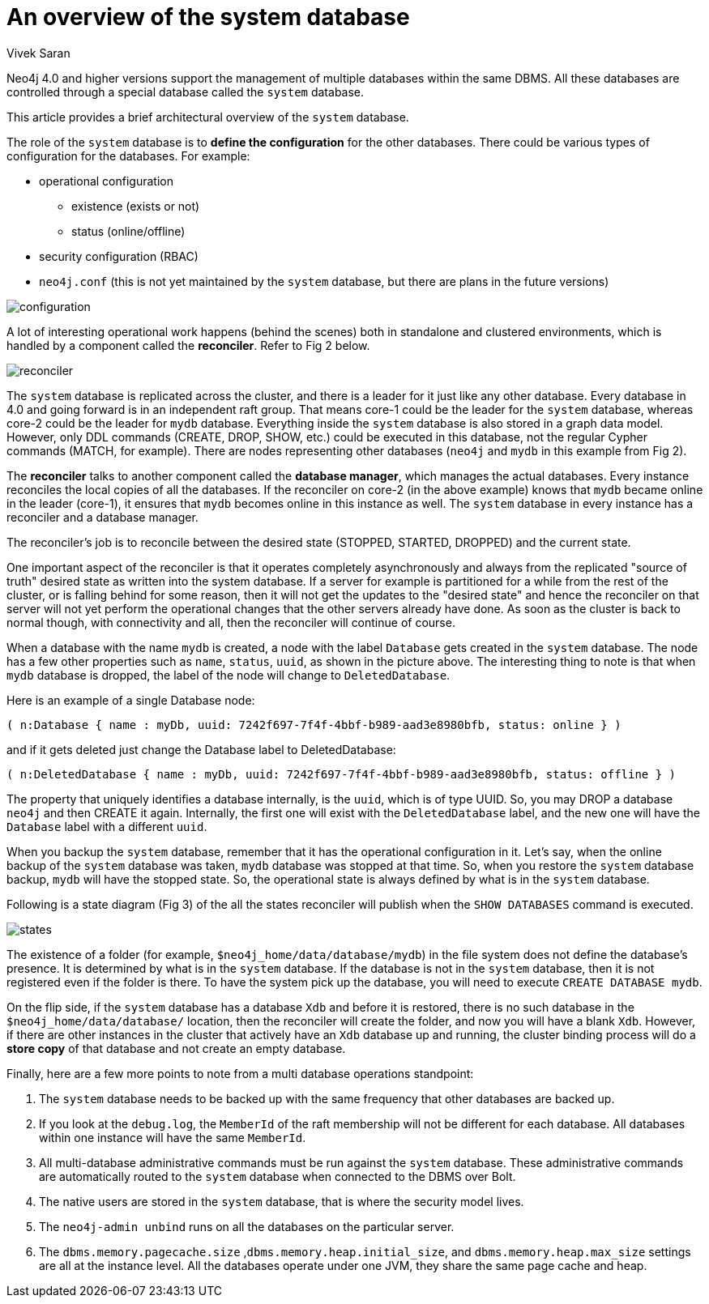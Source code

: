 = An overview of the system database
:slug: an-overview-of-the-system-database
:author: Vivek Saran
:neo4j-versions: 4.0, 4.1
:tags: system
:category: operations

Neo4j 4.0 and higher versions support the management of multiple databases within the same DBMS. All these databases are controlled through a special database called the `system` database.

This article provides a brief architectural overview of the `system` database.

The role of the `system` database is to **define the configuration** for the other databases. There could be various types of configuration for the databases. For example:

* operational configuration
** existence (exists or not)
** status (online/offline)
* security configuration (RBAC)
* `neo4j.conf` (this is not yet maintained by the `system` database, but there are plans in the future versions)



image:https://s3.amazonaws.com/dev.assets.neo4j.com/kb-content/configuration.gif[]


A lot of interesting operational work happens (behind the scenes) both in standalone and clustered environments, which is handled by a component called the *reconciler*. 
Refer to Fig 2 below.

image:https://s3.amazonaws.com/dev.assets.neo4j.com/kb-content/reconciler.gif[]

The `system` database is replicated across the cluster, and there is a leader for it just like any other database. Every database in 4.0 and going forward is in an independent raft group. That means core-1 could be the leader for the `system` database, whereas core-2 could be the leader for `mydb` database.
Everything inside the `system` database is also stored in a graph data model. However, only DDL commands (CREATE, DROP, SHOW, etc.) could be executed in this database, not the regular Cypher commands (MATCH, for example). There are nodes representing other databases (`neo4j` and `mydb` in this example from Fig 2).

The **reconciler** talks to another component called the **database manager**, which manages the actual databases. Every instance reconciles the local copies of all the databases. If the reconciler on core-2 (in the above example) knows that `mydb` became online in the leader (core-1), it ensures that `mydb` becomes online in this instance as well. The `system` database in every instance has a reconciler and a database manager.

The reconciler’s job is to reconcile between the desired state (STOPPED, STARTED, DROPPED) and the current state.

One important aspect of the reconciler is that it operates completely asynchronously and always from the replicated "source of truth" desired state as written into the system database. If a server for example is partitioned for a while from the rest of the cluster, or is falling behind for some reason, then it will not get the updates to the "desired state" and hence the reconciler on that server will not yet perform the operational changes that the other servers already have done. As soon as the cluster is back to normal though, with connectivity and all, then the reconciler will continue of course.

When a database with the name `mydb` is created, a node with the label `Database` gets created in the `system` database. The node has a few other properties such as `name`, `status`, `uuid`, as shown in the picture above. The interesting thing to note is that when `mydb` database is dropped, the label of the node will change to `DeletedDatabase`.

Here is an example of a single Database node:

```
( n:Database { name : myDb, uuid: 7242f697-7f4f-4bbf-b989-aad3e8980bfb, status: online } )
```
and if it gets deleted just change the Database label to DeletedDatabase:

```
( n:DeletedDatabase { name : myDb, uuid: 7242f697-7f4f-4bbf-b989-aad3e8980bfb, status: offline } )
```

The property that uniquely identifies a database internally, is the `uuid`, which is of type UUID. So, you may DROP a database `neo4j` and then CREATE it again. Internally, the first one will exist with the `DeletedDatabase` label, and the new one will have the `Database` label with a different `uuid`.

When you backup the `system` database, remember that it has the operational configuration in it. Let's say, when the online backup of the `system` database was taken, `mydb` database was stopped at that time. So, when you restore the `system` database backup, `mydb` will have the stopped state. So, the operational state is always defined by what is in the `system` database.

Following is a state diagram (Fig 3) of the all the states reconciler will publish when the `SHOW DATABASES` command is executed.

image:https://s3.amazonaws.com/dev.assets.neo4j.com/kb-content/states.gif[]

The existence of a folder (for example, `$neo4j_home/data/database/mydb`) in the file system does not define the database's presence. It is determined by what is in the `system` database. If the database is not in the `system` database, then it is not registered even if the folder is there. To have the system pick up the database, you will need to execute `CREATE DATABASE mydb`.

On the flip side, if the `system` database has a database `Xdb` and before it is restored, there is no such database in the `$neo4j_home/data/database/` location, then the reconciler will create the folder, and now you will have a blank `Xdb`.
However, if there are other instances in the cluster that actively have an `Xdb` database up and running, the cluster binding process will do a **store copy** of that database and not create an empty database.

Finally, here are a few more points to note from a multi database operations standpoint:

1.	The `system` database needs to be backed up with the same frequency that other databases are backed up.
2.	If you look at the `debug.log`, the `MemberId` of the raft membership will not be different for each database. All databases within one instance will have the same `MemberId`.
3.	All multi-database administrative commands must be run against the `system` database. These administrative commands are automatically routed to the `system` database when connected to the DBMS over Bolt.
4.	The native users are stored in the `system` database, that is where the security model lives.
5.	The `neo4j-admin unbind` runs on all the databases on the particular server.
6.	The `dbms.memory.pagecache.size` ,`dbms.memory.heap.initial_size`, and `dbms.memory.heap.max_size` settings are all at the instance level. All the databases operate under one JVM, they share the same page cache and heap.
